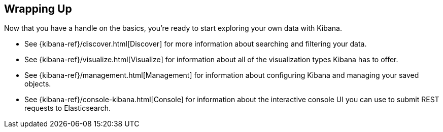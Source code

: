 [[wrapping-up]]
== Wrapping Up

Now that you have a handle on the basics, you're ready to start exploring
your own data with Kibana.

* See {kibana-ref}/discover.html[Discover] for more information about searching and filtering
your data.
* See {kibana-ref}/visualize.html[Visualize] for information about all of the visualization
types Kibana has to offer.
* See {kibana-ref}/management.html[Management] for information about configuring Kibana
and managing your saved objects. 
* See {kibana-ref}/console-kibana.html[Console] for information about the interactive 
console UI you can use to submit REST requests to Elasticsearch.
